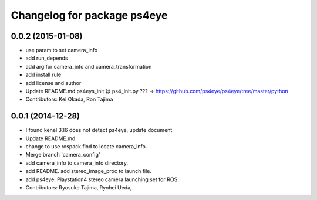^^^^^^^^^^^^^^^^^^^^^^^^^^^^
Changelog for package ps4eye
^^^^^^^^^^^^^^^^^^^^^^^^^^^^

0.0.2 (2015-01-08)
------------------
* use param to set camera_info
* add run_depends
* add arg for camera_info and camera_transformation
* add install rule
* add license and author
* Update README.md
  ps4eys_init は ps4_init.py ??? -> https://github.com/ps4eye/ps4eye/tree/master/python
* Contributors: Kei Okada, Ron Tajima

0.0.1 (2014-12-28)
------------------
* I found kenel 3.16 does not detect ps4eye, update document
* Update README.md
* change to use rospack.find to locate camera_info.
* Merge branch 'camera_config'
* add camera_info to camera_info directory.
* add README. add stereo_image_proc to launch file.
* add ps4eye: Playstation4 stereo camera launching set for ROS.
* Contributors: Ryosuke Tajima, Ryohei Ueda, 
